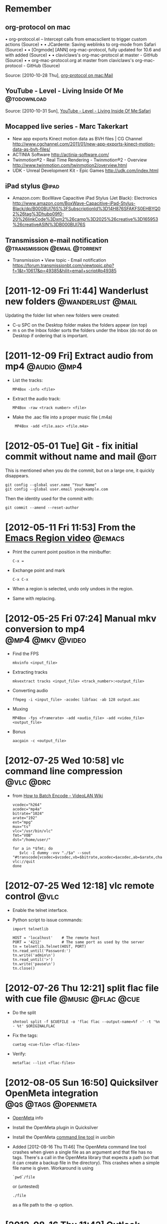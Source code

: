 * Remember
** org-protocol on mac
  	•	org-protocol.el -- Intercept calls from emacsclient to trigger custom actions (Source)
	•	 
	•	JCardente: Saving weblinks to org-mode from Safari (Source)
	•	 
	•	[Orgmode] [ANN] org-mac-protocol, fully updated for 10.6 and with added (Source)
	•	 
	•	claviclaws's org-mac-protocol at master - GitHub (Source)
	•	 
	•	org-mac-protocol.org at master from claviclaws's org-mac-protocol - GitHub (Source)

   Source: [2010-10-28 Thu], [[message://b4a7c84644eded5e1e95bc12840a2065@imap.bouzou.org][org-protocol on mac:Mail]]

** YouTube - Level - Living Inside Of Me                        :@todownload:
    Source: [2010-10-31 Sun], [[http://www.youtube.com/watch?v%3DQRo_gCzSRUU][YouTube - Level - Living Inside Of Me:Safari]]

** Mocapped live series - Marc Takerkart   
   - New app exports Kinect motion data as BVH files | CG Channel
     http://www.cgchannel.com/2011/01/new-app-exports-kinect-motion-data-as-bvh-files/
   - ACTINIA Software
     http://actinia-software.com/
   - Twinmotion®2 - Real Time Rendering - Twinmotion®2 - Overview
     http://www.twinmotion.com/twinmotion2/overview.html
   - UDK - Unreal Development Kit - Epic Games
     http://udk.com/index.html

** iPad stylus                                                        :@ipad:
  - Amazon.com: BoxWave Capacitive iPad Stylus (Jet Black): Electronics
    http://www.amazon.com/BoxWave-Capacitive-iPad-Stylus-Black/dp/B000BUI76S%3FSubscriptionId%3D14H876SFAKFS0EHBYQ02%26tag%3Dhubp09f0-20%26linkCode%3Dxm2%26camp%3D2025%26creative%3D165953%26creativeASIN%3DB000BUI76S

** Transmission e-mail notification           :@transmission:@email:@torrent:
   - Transmission • View topic - Email notification
     https://forum.transmissionbt.com/viewtopic.php?f=1&t=10617&p=49385&hilit=email+script#p49385

* [2011-12-09 Fri 11:44] Wanderlust new folders           :@wanderlust:@mail:
  Updating the folder list when new folders were created:
  - C-u SPC on the Desktop folder makes the folders appear (on top)
  - m s on the Inbox folder sorts the folders under the Inbox (do not
    do on Desktop if ordering that is important.

* [2011-12-09 Fri] Extract audio from mp4                       :@audio:@mp4:
  - List the tracks:
    : MP4Box -info <file>
  - Extract the audio track:
    : MP4Box -raw <track number> <file>
  - Make the .aac file into a proper music file (.m4a)
    :  MP4Box -add <file.aac> <file.m4a>

* [2012-05-01 Tue] Git - fix initial commit without name and mail      :@git:
  This is mentioned when you do the commit, but on a large one, it quickly
  disappears.
  : git config --global user.name "Your Name"
  : git config --global user.email you@example.com
   Then the identity used for the commit with:
  : git commit --amend --reset-author

* [2012-05-11 Fri 11:53] From the [[http://emacsmovies.org/blog/2012/05/01/the_region/][Emacs Region video]]                 :@emacs:
  - Print the current point position in the minibuffer:
    : C-x =
  - Exchange point and mark
    : C-x C-x
  - When a region is selected, undo only undoes in the region.
  - Same with replacing.

* [2012-05-25 Fri 07:24] Manual mkv conversion to mp4      :@mp4:@mkv:@video:
  - Find the FPS
    : mkvinfo <input_file>
  - Extracting tracks
    : mkvextract tracks <input_file> <track_number>:<output_file>
  - Converting audio
    : ffmpeg -i <input_file> -acodec libfaac -ab 128 output.aac
  - Muxing
    : MP4Box -fps <framerate> -add <audio_file> -add <video_file> <output_file>
  - Bonus
    : aacgain -c <output_file>

* [2012-07-25 Wed 10:58] vlc command line compression             :@vlc:@drc:
  - from [[http://wiki.videolan.org/How_to_Batch_Encode][How to Batch Encode - VideoLAN Wiki]]
    : vcodec="h264"
    : acodec="mp4a"
    : bitrate="1024"
    : arate="192"
    : ext="mpg"
    : mux="ts"
    : vlc="/usr/bin/vlc"
    : fmt="VOB"
    : dst="/home/user/"
    : 
    : for a in *$fmt; do
    :    $vlc -I dummy -vvv "./$a" --sout "#transcode{vcodec=$vcodec,vb=$bitrate,acodec=$acodec,ab=$arate,channels=6}:standard{mux=$mux,dst=\"$dst$a.$ext\",access=file}" vlc://quit
    : done

* [2012-07-25 Wed 12:18] vlc remote control                            :@vlc:
  - Enable the telnet interface.
  - Python script to issue commands:
    : import telnetlib
    : 
    : HOST = 'localhost'    # The remote host
    : PORT = '4212'         # The same port as used by the server
    : tn = telnetlib.Telnet(HOST, PORT)
    : tn.read_until('Password:')
    : tn.write('admin\n')
    : tn.read_until('>')
    : tn.write('pause\n')
    : tn.close()

* [2012-07-26 Thu 12:21] split flac file with cue file    :@music:@flac:@cue:
  - Do the split
    : shntool split -f $CUEFILE -o 'flac flac --output-name=%f -' -t '%n - %t' $ORIGINALFLAC
  - Fix the tags:
    : cuetag <cue-file> <flac-files>
  - Verify:
    : metaflac --list <flac-files>

* [2012-08-05 Sun 16:50] Quicksilver OpenMeta integration :@qs:@tags:@openmeta:
  - [[http://code.google.com/p/openmeta/][OpenMeta]] info
  - Install the OpenMeta plugin in Quicksilver
  - Install the OpenMeta [[http://code.google.com/p/openmeta/downloads/detail?name%3Dopenmeta_commandline_1.3.0.zip&can%3D2&q%3D][command line tool]] in /usr/bin/
  - Added [2012-08-16 Thu 11:46]
    The OpenMeta command line tool crashes when given a single file as
    an argument and that file has no tags. There's a call in the
    OpenMeta library that expects a path (so that it can create a
    backup file in the directory). This crashes when a simple file
    name is given. Workaround is using
    : `pwd`/file
    or (untested)
    : ./file
    as a file path to the -p option.

* [2012-08-16 Thu 11:42] Outlook notes                             :@outlook:
  - [[http://www.groovypost.com/howto/microsoft/how-to-automatically-bcc-in-outlook-2010/][How to Automatically BCC in Outlook 2010]]
  - Activating Visual Basic (if greyed out in the Developer ribbon)
    - Control Panel\All Control Panel Items\Programs and Features
    - Right Click Microsoft Office
    - Click Change
    - Continue on Add or Remove Features
    - Go down to and expand Office Shared Features
    - for the two features "Digital Certificate for VBA Projects" and
      "Visiual Basic for Applications" select 'Run from my Computer'

* [2012-08-30 Thu 13:50] Convert and normalize audio :@video:@recode:@normalize:
  - Extract the audio and convert to a 2 channel wav file:
    : ffmpeg -i <filename>.avi -acodec pcm_s16le -ac 2 <filename>.wav
  - Normalize the gain of the wav file:
    : wavegain -y <filename>.wav
  - Remux the avi file from the original video and recoding the
    normalized wav file as mp3:
    : ffmpeg -i <filename>.avi -i <filename>.wav -map 0:0 -map 1:0
    :   -c:v copy -c:a:0 libmp3lame -b:a:0 128k <filename>.norm.avi

* [2012-08-31 Fri 08:11] Convert video for walkman  :@video:@recode:@walkman:
  - The ffmpeg line used by VideoMonkey
    : ffmpeg -threads 8 -y -i <input> -s 320x144 -aspect 320:144 -r 23.976
    :   -vcodec libx264 -b 449719 -async 50 -acodec libfaac -ar 48000 -ac 2
    :   -ab 128000 -vpre ffpresets/libx264-medium
    :   -vpre ffpresets/libx264-baseline <output>.mp4
  - Resizing for width only:
    : -vf "scale=320,-1"

